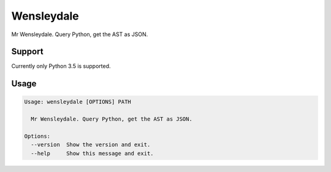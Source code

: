 Wensleydale
===========

Mr Wensleydale. Query Python, get the AST as JSON.

Support
-------

Currently only Python 3.5 is supported.

Usage
-----

.. code-block:: sh

  Usage: wensleydale [OPTIONS] PATH

    Mr Wensleydale. Query Python, get the AST as JSON.

  Options:
    --version  Show the version and exit.
    --help     Show this message and exit.
